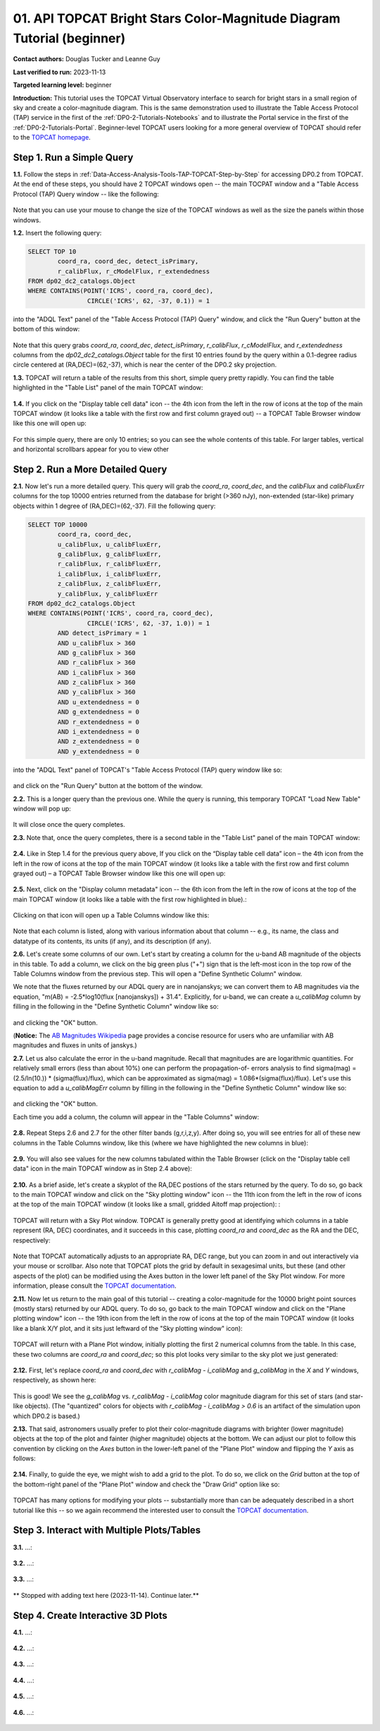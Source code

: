 .. Review the README on instructions to contribute.
.. Review the style guide to keep a consistent approach to the documentation.
.. Static objects, such as figures, should be stored in the _static directory. Review the _static/README on instructions to contribute.
.. Do not remove the comments that describe each section. They are included to provide guidance to contributors.
.. Do not remove other content provided in the templates, such as a section. Instead, comment out the content and include comments to explain the situation. For example:
	- If a section within the template is not needed, comment out the section title and label reference. Do not delete the expected section title, reference or related comments provided from the template.
    - If a file cannot include a title (surrounded by ampersands (#)), comment out the title from the template and include a comment explaining why this is implemented (in addition to applying the ``title`` directive).

.. This is the label that can be used for cross referencing this file.
.. Recommended title label format is "Directory Name"-"Title Name" -- Spaces should be replaced by hyphens.
.. _Tutorials-Examples-DP0-2-Portal-Beginner:
.. Each section should include a label for cross referencing to a given area.
.. Recommended format for all labels is "Title Name"-"Section Name" -- Spaces should be replaced by hyphens.
.. To reference a label that isn't associated with an reST object such as a title or figure, you must include the link and explicit title using the syntax :ref:`link text <label-name>`.
.. A warning will alert you of identical labels during the linkcheck process.

#######################################################################
01. API TOPCAT Bright Stars Color-Magnitude Diagram Tutorial (beginner)
#######################################################################

.. This section should provide a brief, top-level description of the page.

**Contact authors:** Douglas Tucker and Leanne Guy

**Last verified to run:** 2023-11-13

**Targeted learning level:** beginner

**Introduction:**
This tutorial uses the TOPCAT Virtual Observatory interface to search for bright stars in a small region of sky and create a color-magnitude diagram.
This is the same demonstration used to illustrate the Table Access Protocol (TAP) service in the first of the :ref:`DP0-2-Tutorials-Notebooks` and to 
illustrate the Portal service in the first of the :ref:`DP0-2-Tutorials-Portal`.
Beginner-level TOPCAT users looking for a more general overview of TOPCAT should refer to the `TOPCAT homepage <https://www.star.bris.ac.uk/~mbt/topcat/>`_.

.. _DP0-2-TOPCAT-Beginner-Step-1:

Step 1. Run a Simple Query
==========================

**1.1.** Follow the steps in :ref:`Data-Access-Analysis-Tools-TAP-TOPCAT-Step-by-Step` for accessing DP0.2 from TOPCAT.
At the end of these steps, you should have 2 TOPCAT windows open -- the main TOCPAT window and a "Table Access Protocol
(TAP) Query window -- like the following:

.. figure:: /_static/API_TOPCAT_DLT_5.png
    :name: API_TOPCAT_DLT_5
    :alt: TBD

Note that you can use your mouse to change the size of the TOPCAT windows as well as the size the panels within those windows.

**1.2.** Insert the following query: 

.. code-block:: SQL

	SELECT TOP 10 
		coord_ra, coord_dec, detect_isPrimary, 
		r_calibFlux, r_cModelFlux, r_extendedness 
	FROM dp02_dc2_catalogs.Object
	WHERE CONTAINS(POINT('ICRS', coord_ra, coord_dec), 
			CIRCLE('ICRS', 62, -37, 0.1)) = 1

into the "ADQL Text" panel of the "Table Access Protocol (TAP) Query" window, and click the "Run Query" button at the bottom of
this window:

.. figure:: /_static/TOPCAT_CMD_tutorial_01.png
    :name: TOPCAT_CMD_tutorial_01.png
    :alt: TBD

Note that this query grabs `coord_ra`, `coord_dec`, `detect_isPrimary`, 
`r_calibFlux`, `r_cModelFlux`, and `r_extendedness` columns from the 
`dp02_dc2_catalogs.Object` table for the first 10 entries found
by the query within a 0.1-degree radius circle centered at
(RA,DEC)=(62,-37), which is near the center of the DP0.2 sky
projection.

**1.3.** TOPCAT will return a table of the results from this short, 
simple query pretty rapidly.  You can find the table highlighted
in the "Table List" panel of the main TOPCAT window:

.. figure:: /_static/TOPCAT_CMD_tutorial_02.png
    :name: TOPCAT_CMD_tutorial_02.png
    :alt: TBD

**1.4.** If you click on the "Display table cell data" icon -- the 4th icon from the left in the row of icons at the top of the main TOPCAT window 
(it looks like a table with the first row and first column grayed out) -- a TOPCAT Table Browser window like this one will open up:

.. figure:: /_static/TOPCAT_CMD_tutorial_03.png
    :name: TOPCAT_CMD_tutorial_03.png
    :alt: TBD

For this simple query, there are only 10 entries; so you can see the 
whole contents of this table.  For larger tables, vertical and horizontal 
scrollbars appear for you to view other

.. _DP0-2-TOPCAT-Beginner-Step-2:

Step 2. Run a More Detailed Query
=================================

**2.1.** Now let's run a more detailed query.  This query will grab the `coord_ra`, `coord_dec`, 
and the `calibFlux` and `calibFluxErr` columns for the top 10000 entries returned 
from the database for bright (>360 nJy), non-extended (star-like) primary objects
within 1 degree of (RA,DEC)=(62,-37).  Fill the following query:

.. code-block:: SQL

	SELECT TOP 10000
        	coord_ra, coord_dec,
        	u_calibFlux, u_calibFluxErr, 
        	g_calibFlux, g_calibFluxErr, 
        	r_calibFlux, r_calibFluxErr, 
        	i_calibFlux, i_calibFluxErr, 
        	z_calibFlux, z_calibFluxErr, 
        	y_calibFlux, y_calibFluxErr
	FROM dp02_dc2_catalogs.Object
	WHERE CONTAINS(POINT('ICRS', coord_ra, coord_dec),
        	        CIRCLE('ICRS', 62, -37, 1.0)) = 1
		AND detect_isPrimary = 1
		AND u_calibFlux > 360
		AND g_calibFlux > 360
		AND r_calibFlux > 360
		AND i_calibFlux > 360
		AND z_calibFlux > 360
		AND y_calibFlux > 360
		AND u_extendedness = 0
		AND g_extendedness = 0
		AND r_extendedness = 0
		AND i_extendedness = 0
		AND z_extendedness = 0
		AND y_extendedness = 0

into the "ADQL Text" panel of TOPCAT's "Table Access Protocol (TAP) 
query window like so:

.. figure:: /_static/TOPCAT_CMD_tutorial_04.png
    :name: TOPCAT_CMD_tutorial_04.png
    :alt: TBD

and click on the "Run Query" button at the bottom of the window.

**2.2.** This is a longer query than the previous one.  While the
query is running, this temporary TOPCAT "Load New Table" window 
will pop up:

.. figure:: /_static/TOPCAT_CMD_tutorial_05.png
    :name: TOPCAT_CMD_tutorial_05.png
    :alt: TBD

It will close once the query completes.

**2.3.**  Note that, once the query completes, there is a second
table in the "Table List" panel of the main TOPCAT window:

.. figure:: /_static/TOPCAT_CMD_tutorial_06.png
    :name: TOPCAT_CMD_tutorial_06.png
    :alt: TBD


**2.4.**  Like in Step 1.4 for the previous query above, 
If you click on the “Display table cell data” icon – the 
4th icon from the left in the row of icons at the top of 
the main TOPCAT window (it looks like a table with the 
first row and first column grayed out) – a TOPCAT Table 
Browser window like this one will open up:

.. figure:: /_static/TOPCAT_CMD_tutorial_07.png
    :name: TOPCAT_CMD_tutorial_07.png
    :alt: TBD

**2.5.**  Next, click on the "Display column metadata" 
icon -- the 6th icon from the left in the row of icons 
at the top of the main TOPCAT window (it looks like a 
table with the first row highlighted in blue).:

.. figure:: /_static/TOPCAT_CMD_tutorial_08.png
    :name: TOPCAT_CMD_tutorial_08.png
    :alt: TBD

Clicking on that icon will open up a Table Columns 
window like this:

.. figure:: /_static/TOPCAT_CMD_tutorial_09.png
    :name: TOPCAT_CMD_tutorial_09.png
    :alt: TBD

Note that each column is listed, along with various
information about that column -- e.g., its name, the   
class and datatype of its contents, its units (if any), 
and its description (if any).

**2.6.**  Let's create some columns of our own.  
Let's start by creating a column for the u-band
AB magnitude of the objects in this table.  To 
add a column, we click on the big green plus ("+")
sign that is the left-most icon in the top row of
the Table Columns window from the previous step.
This will open a "Define Synthetic Column" window.

We note that the fluxes returned by our ADQL query 
are in nanojanskys; we can convert them to AB magnitudes 
via the equation, "m(AB) = -2.5*log10(flux [nanojanskys]) + 31.4".
Explicitly, for u-band, we can create a `u_calibMag`
column by filling in the following in the "Define
Synthetic Column" window like so:

.. figure:: /_static/TOPCAT_CMD_tutorial_10.png
    :name: TOPCAT_CMD_tutorial_10.png
    :alt: TBD

and clicking the "OK" button.

(**Notice:** The `AB Magnitudes Wikipedia <https://en.wikipedia.org/wiki/AB_magnitude>`_ page 
provides a concise resource for users who are unfamiliar with AB magnitudes and fluxes in 
units of janskys.)

**2.7.**  Let us also calculate the error in the u-band magnitude.
Recall that magnitudes are are logarithmic quantities.  For relatively
small errors (less than about 10%) one can perform the propagation-of-
errors analysis to find sigma(mag) = (2.5/ln(10.)) * (sigma(flux)/flux), 
which can be approximated as sigma(mag) = 1.086*(sigma(flux)/flux).  
Let's use this equation to add a `u_calibMagErr` column by filling in 
the following in the "Define Synthetic Column" window like so:

.. figure:: /_static/TOPCAT_CMD_tutorial_11.png
    :name: TOPCAT_CMD_tutorial_11.png
    :alt: TBD

and clicking the "OK" button.

Each time you add a column, the column will appear in the "Table Columns"
window:

.. figure:: /_static/TOPCAT_CMD_tutorial_12.png
    :name: TOPCAT_CMD_tutorial_12.png
    :alt: TBD


**2.8.**  Repeat Steps 2.6 and 2.7 for the other filter bands 
(g,r,i,z,y).  After doing so, you will see entries for all of these
new columns in the Table Columns window, like this (where we have
highlighted the new columns in blue):

.. figure:: /_static/TOPCAT_CMD_tutorial_13.png
    :name: TOPCAT_CMD_tutorial_13.png
    :alt: TBD


**2.9.**  You will also see values for the new columns tabulated 
within the Table Browser (click on the "Display table cell data" 
icon in the main TOPCAT window as in Step 2.4 above):

.. figure:: /_static/TOPCAT_CMD_tutorial_14.png
    :name: TOPCAT_CMD_tutorial_14.png
    :alt: TBD



**2.10.**  As a brief aside, let's create a skyplot of the 
RA,DEC postions of the stars returned by the query.  To do
so, go back to the main TOPCAT window and click on the "Sky
plotting window" icon -- the 11th icon from the left in the
row of icons at the top of the main TOPCAT window (it looks
like a small, gridded Aitoff map projection): 
:

.. figure:: /_static/TOPCAT_CMD_tutorial_15.png
    :name: TOPCAT_CMD_tutorial_15.png
    :alt: TBD

TOPCAT will return with a Sky Plot window.  TOPCAT is 
generally pretty good at identifying which columns in 
a table represent (RA, DEC) coordinates, and it succeeds
in this case, plotting `coord_ra` and `coord_dec` as the 
RA and the DEC, respectively:

.. figure:: /_static/TOPCAT_CMD_tutorial_16.png
    :name: TOPCAT_CMD_tutorial_16.png
    :alt: TBD

Note that TOPCAT automatically adjusts to an appropriate
RA, DEC range, but you can zoom in and out interactively
via your mouse or scrollbar.  Also note that TOPCAT plots
the grid by default in sexagesimal units, but these (and
other aspects of the plot) can be modified using the Axes
button in the lower left panel of the Sky Plot window.
For more information, please consult the 
`TOPCAT documentation <http://www.star.bris.ac.uk/~mbt/topcat/>`_.

**2.11.**  Now let us return to the main goal of this tutorial --
creating a color-magnitude for the 10000 bright point sources
(mostly stars) returned by our ADQL query.  To do
so, go back to the main TOPCAT window and click on the "Plane 
plotting window" icon -- the 19th icon from the left in the
row of icons at the top of the main TOPCAT window (it looks
like a blank X/Y plot, and it sits just leftward of the
"Sky plotting window" icon):

.. figure:: /_static/TOPCAT_CMD_tutorial_17.png
    :name: TOPCAT_CMD_tutorial_17.png
    :alt: TBD

TOPCAT will return with a Plane Plot window, initially
plotting the first 2 numerical columns from the table.
In this case, these two columns are `coord_ra` and `coord_dec`;
so this plot looks very similar to the sky plot we just generated:

.. figure:: /_static/TOPCAT_CMD_tutorial_18.png
    :name: TOPCAT_CMD_tutorial_18.png
    :alt: TBD

**2.12.**  First, let's replace `coord_ra` and `coord_dec` 
with `r_calibMag - i_calibMag` and `g_calibMag` in the 
`X` and `Y` windows, respectively, as shown here:

.. figure:: /_static/TOPCAT_CMD_tutorial_19.png
    :name: TOPCAT_CMD_tutorial_19.png
    :alt: TBD

This is good!  We see the `g_calibMag` vs. 
`r_calibMag - i_calibMag` color magnitude diagram
for this set of stars (and star-like objects).  (The 
"quantized" colors for objects with `r_calibMag - i_calibMag > 0.6`
is an artifact of the simulation upon which DP0.2 is based.)

**2.13.**  That said, astronomers usually prefer to plot
their color-magnitude diagrams with brighter (lower magnitude) 
objects at the top of the plot and fainter (higher magnitude) 
objects at the bottom.  We can adjust our plot to follow 
this convention by clicking on the `Axes` button in the lower-left
panel of the "Plane Plot" window and flipping the `Y` axis as 
follows:

.. figure:: /_static/TOPCAT_CMD_tutorial_20.png
    :name: TOPCAT_CMD_tutorial_20.png
    :alt: TBD

**2.14.**  Finally, to guide the eye, we might wish to add a 
grid to the plot.  To do so, we click on the `Grid` button 
at the top of the bottom-right panel of the "Plane Plot" 
window and check the "Draw Grid" option like so:

.. figure:: /_static/TOPCAT_CMD_tutorial_21.png
    :name: TOPCAT_CMD_tutorial_21.png
    :alt: TBD

TOPCAT has many options for modifying your plots --
substantially more than can be adequately described in a short
tutorial like this -- so we again recommend the interested
user to consult the `TOPCAT documentation <http://www.star.bris.ac.uk/~mbt/topcat/>`_.


Step 3. Interact with Multiple Plots/Tables
===========================================

**3.1.**  ...:

.. figure:: /_static/TOPCAT_CMD_tutorial_22.png
    :name: TOPCAT_CMD_tutorial_22.png
    :alt: TBD

**3.2.**  ...:

.. figure:: /_static/TOPCAT_CMD_tutorial_23.png
    :name: TOPCAT_CMD_tutorial_23.png
    :alt: TBD

**3.3.**  ...:

.. figure:: /_static/TOPCAT_CMD_tutorial_24.png
    :name: TOPCAT_CMD_tutorial_24.png
    :alt: TBD


** Stopped with adding text here (2023-11-14).  Continue later.**


Step 4. Create Interactive 3D Plots
===================================

**4.1.**  ...:

.. figure:: /_static/TOPCAT_CMD_tutorial_25.png
    :name: TOPCAT_CMD_tutorial_25.png
    :alt: TBD

**4.2.**  ...:

.. figure:: /_static/TOPCAT_CMD_tutorial_26.png
    :name: TOPCAT_CMD_tutorial_26.png
    :alt: TBD

**4.3.**  ...:

.. figure:: /_static/TOPCAT_CMD_tutorial_27.png
    :name: TOPCAT_CMD_tutorial_27.png
    :alt: TBD

**4.4.**  ...:

.. figure:: /_static/TOPCAT_CMD_tutorial_28.png
    :name: TOPCAT_CMD_tutorial_28.png
    :alt: TBD

**4.5.**  ...:

.. figure:: /_static/TOPCAT_CMD_tutorial_29.png
    :name: TOPCAT_CMD_tutorial_29.png
    :alt: TBD

**4.6.**  ...:

.. figure:: /_static/TOPCAT_CMD_tutorial_30.png
    :name: TOPCAT_CMD_tutorial_30.png
    :alt: TBD
